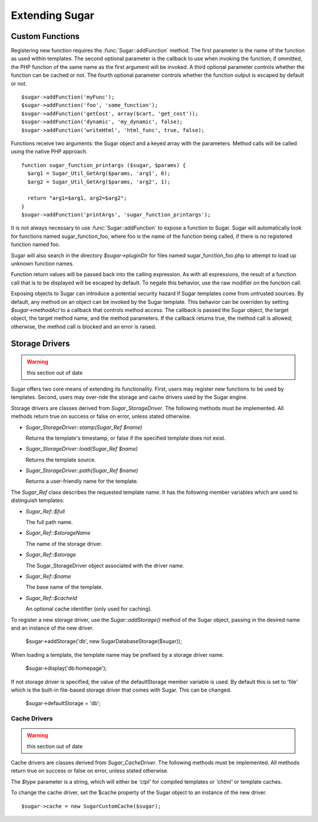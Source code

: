 Extending Sugar
===============

Custom Functions
----------------

Registering new function requires the :func:`Sugar::addFunction` method.
The first parameter is the name of the function as used within
templates.  The second optional parameter is the callback to use when
invoking the function; if ommitted, the PHP function of the same name
as the first argument will be invoked.  A third optional parameter
controls whether the function can be cached or not.  The fourth optional
parameter controls whether the function output is escaped by default or
not.

::

	$sugar->addFunction('myFunc');
	$sugar->addFunction('foo', 'some_function');
	$sugar->addFunction('getCost', array($cart, 'get_cost'));
	$sugar->addFunction('dynamic', 'my_dynamic', false);
	$sugar->addFunction('writeHtml', 'html_func', true, false);

Functions receive two arguments: the Sugar object and a keyed array
with the parameters.  Method calls will be called using the native
PHP approach.

::

	function sugar_function_printargs ($sugar, $params) {
	  $arg1 = Sugar_Util_GetArg($params, 'arg1', 0);
	  $arg2 = Sugar_Util_GetArg($params, 'arg2', 1);

	  return "arg1=$arg1, arg2=$arg2";
	}
	$sugar->addFunction('printArgs', 'sugar_function_printargs');
 
It is not always necessary to use :func:`Sugar::addFunction` to expose a
function to Sugar.  Sugar will automatically look for functions
named sugar_function_foo, where foo is the name of the function
being called, if there is no registered function named foo.

Sugar will also search in the directory `$sugar->pluginDir` for
files named sugar_function_foo.php to attempt to load up unknown
function names.

Function return values will be passed back into the calling
expression.  As with all expressions, the result of a function call
that is to be displayed will be escaped by default.  To negate this
behavior, use the raw modifier on the function call.

Exposing objects to Sugar can introduce a potential security hazard
if Sugar templates come from untrusted sources.  By default, any
method on an object can be invoked by the Sugar template.  This
behavior can be overriden by setting `$sugar->methodAcl` to a
callback that controls method access.  The callback is passed
the Sugar object, the target object, the target method name, and
the method parameters.  If the callback returns true, the method
call is allowed; otherwise, the method call is blocked and an error
is raised.

Storage Drivers
---------------

.. warning:: this section out of date

Sugar offers two core means of extending its functionality.  First,
users may register new functions to be used by templates.  Second,
users may over-ride the storage and cache drivers used by the Sugar
engine.

Storage drivers are classes derived from `Sugar_StorageDriver`.  The following
methods must be implemented.  All methods return true on success or
false on error, unless stated otherwise.

+ `Sugar_StorageDriver::stamp(Sugar_Ref $name)`

  Returns the template's timestamp, or false if the specified template
  does not exist.

+ `Sugar_StorageDriver::load(Sugar_Ref $name)`

  Returns the template source.

+ `Sugar_StorageDriver::path(Sugar_Ref $name)`

  Returns a user-friendly name for the template.

The `Sugar_Ref` class describes the requested template name.  It has the
following member variables which are used to distinguish templates:

+ `Sugar_Ref::$full`

  The full path name.

+ `Sugar_Ref::$storageName`

  The name of the storage driver.

+ `Sugar_Ref::$storage`

  The Sugar_StorageDriver object associated with the driver name.

+ `Sugar_Ref::$name`

  The base name of the template.

+ `Sugar_Ref::$cacheId`

  An optional cache identifier (only used for caching).

To register a new storage driver, use the `Sugar::addStorage()` method
of the Sugar object, passing in the desired name and an instance of
the new driver.

    $sugar->addStorage('db', new SugarDatabaseStorage($sugar));

When loading a template, the template name may be prefixed by a
storage driver name.

    $sugar->display('db:homepage');

If not storage driver is specified, the value of the
defaultStorage member variable is used.  By default this is set to
'file' which is the built-in file-based storage driver that comes
with Sugar.  This can be changed.

    $sugar->defaultStorage = 'db';

Cache Drivers
~~~~~~~~~~~~~

.. warning:: this section out of date

Cache drivers are classes derived from `Sugar_CacheDriver`.  The following
methods must be implemented.  All methods return true on success or
false on error, unless stated otherwise.

.. function:: Sugar_CacheDriver::stamp(Sugar_Ref $name, $type)

  Returns the cache timestamp, or false if the specified cache does not exist.

.. function:: Sugar_CacheDriver::load(Sugar_Ref $name, $type)

  Loads the specified cache data.

.. function:: Sugar_CacheDriver::store(Sugar_Ref $name, $type, array $data)

  Stores the specified cache, or throw  a Sugar_Exception on failure.

.. function:: Sugar_CacheDriver::erase(Sugar_Ref $name, $type)

  Erases the specified cache.

.. function:: Sugar_CacheDriver::clear()

  Erases all caches.

The `$type` parameter is a string, which will either be `'ctpl'` for
compiled templates or `'chtml'` or template caches.

To change the cache driver, set the $cache property of the Sugar
object to an instance of the new driver.

::

    $sugar->cache = new SugarCustomCache($sugar);
